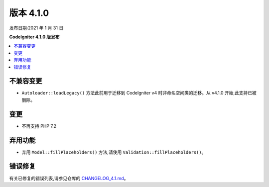 版本 4.1.0
=============

发布日期:2021 年 1 月 31 日

**CodeIgniter 4.1.0 版发布**

.. contents::
    :local:
    :depth: 2

不兼容变更
**********

- ``Autoloader::loadLegacy()`` 方法此前用于迁移到 CodeIgniter v4 时非命名空间类的迁移。从 v4.1.0 开始,此支持已被删除。

变更
*******

- 不再支持 PHP 7.2

弃用功能
************

- 弃用 ``Model::fillPlaceholders()`` 方法,请使用 ``Validation::fillPlaceholders()``。

错误修复
**********

有关已修复的错误列表,请参见仓库的
`CHANGELOG_4.1.md <https://github.com/codeigniter4/CodeIgniter4/blob/develop/changelogs/CHANGELOG_4.1.md>`_。
